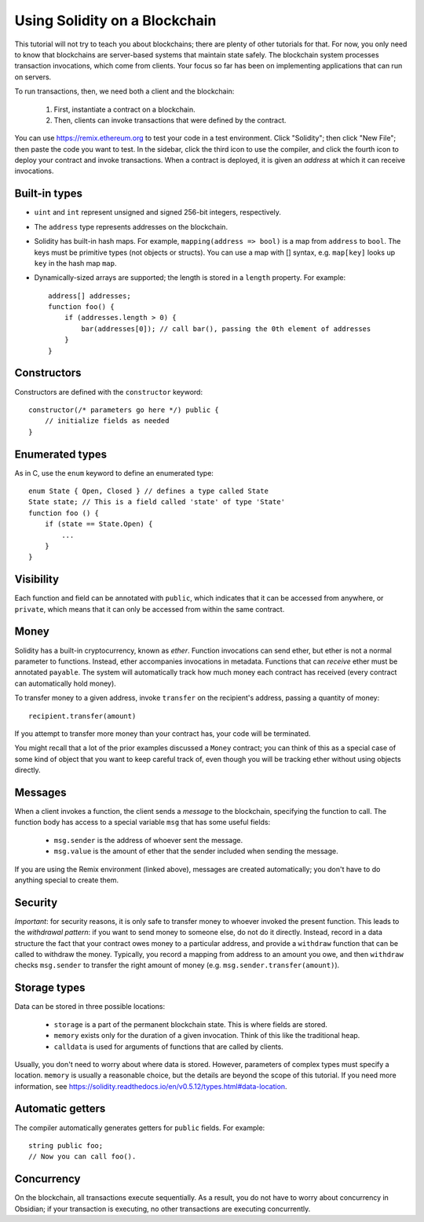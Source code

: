 Using Solidity on a Blockchain
========================================

This tutorial will not try to teach you about blockchains; there are plenty of other tutorials for that. For now, you only need to know that blockchains are server-based systems that maintain state safely. The blockchain system processes transaction invocations, which come from clients. Your focus so far has been on implementing applications that can run on servers. 

To run transactions, then, we need both a client and the blockchain:

   #. First, instantiate a contract on a blockchain.
   #. Then, clients can invoke transactions that were defined by the contract.

You can use https://remix.ethereum.org to test your code in a test environment. Click "Solidity"; then click "New File"; then paste the code you want to test. In the sidebar, click the third icon to use the compiler, and click the fourth icon to deploy your contract and invoke transactions. When a contract is deployed, it is given an *address* at which it can receive invocations. 

Built-in types
---------------
* ``uint`` and ``int`` represent unsigned and signed 256-bit integers, respectively.
* The ``address`` type represents addresses on the blockchain.
* Solidity has built-in hash maps. For example, ``mapping(address => bool)`` is a map from ``address`` to ``bool``. The keys must be primitive types (not objects or structs). You can use a map with [] syntax, e.g. ``map[key]`` looks up ``key`` in the hash map ``map``. 
* Dynamically-sized arrays are supported; the length is stored in a ``length`` property. For example: ::

    address[] addresses;
    function foo() {
        if (addresses.length > 0) {
            bar(addresses[0]); // call bar(), passing the 0th element of addresses
        }
    }
    
Constructors
------------
Constructors are defined with the ``constructor`` keyword: ::
    
    constructor(/* parameters go here */) public {
        // initialize fields as needed
    }

Enumerated types
-----------------
As in C, use the ``enum`` keyword to define an enumerated type: ::

    enum State { Open, Closed } // defines a type called State
    State state; // This is a field called 'state' of type 'State'
    function foo () {
        if (state == State.Open) {
            ...
        }
    }


Visibility
----------
Each function and field can be annotated with ``public``, which indicates that it can be accessed from anywhere, or ``private``, which means that it can only be accessed from within the same contract.


Money
------
Solidity has a built-in cryptocurrency, known as *ether*. Function invocations can send ether, but ether is not a normal parameter to functions. Instead, ether accompanies invocations in metadata. Functions that can *receive* ether must be annotated ``payable``. The system will automatically track how much money each contract has received (every contract can automatically hold money).

To transfer money to a given address, invoke ``transfer`` on the recipient's address, passing a quantity of money: ::

    recipient.transfer(amount)

If you attempt to transfer more money than your contract has, your code will be terminated.

You might recall that a lot of the prior examples discussed a ``Money`` contract; you can think of this as a special case of some kind of object that you want to keep careful track of, even though you will be tracking ether without using objects directly. 

Messages
---------
When a client invokes a function, the client sends a *message* to the blockchain, specifying the function to call. The function body has access to a special variable ``msg`` that has some useful fields:

    * ``msg.sender`` is the address of whoever sent the message.
    * ``msg.value`` is the amount of ether that the sender included when sending the message.

If you are using the Remix environment (linked above), messages are created automatically; you don't have to do anything special to create them.

Security
----------
*Important*: for security reasons, it is only safe to transfer money to whoever invoked the present function. This leads to the *withdrawal pattern*: if you want to send money to someone else, do not do it directly. Instead, record in a data structure the fact that your contract owes money to a particular address, and provide a ``withdraw`` function that can be called to withdraw the money. Typically, you record a mapping from address to an amount you owe, and then ``withdraw`` checks ``msg.sender`` to transfer the right amount of money (e.g. ``msg.sender.transfer(amount)``).

Storage types
-------------
Data can be stored in three possible locations:

    * ``storage`` is a part of the permanent blockchain state. This is where fields are stored.
    * ``memory`` exists only for the duration of a given invocation. Think of this like the traditional heap. 
    * ``calldata`` is used for arguments of functions that are called by clients.

Usually, you don't need to worry about where data is stored. However, parameters of complex types must specify a location. ``memory`` is usually a reasonable choice, but the details are beyond the scope of this tutorial. If you need more information, see https://solidity.readthedocs.io/en/v0.5.12/types.html#data-location.

Automatic getters
------------------
The compiler automatically generates getters for ``public`` fields. For example: ::

    string public foo;
    // Now you can call foo().


Concurrency
------------
On the blockchain, all transactions execute sequentially. As a result, you do not have to worry about concurrency in Obsidian; if your transaction is executing, no other transactions are executing concurrently.